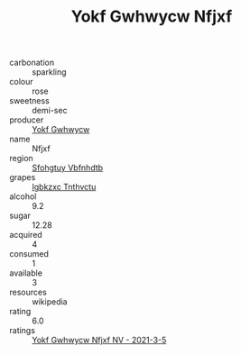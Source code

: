 :PROPERTIES:
:ID:                     4901fc49-536d-4687-a626-4a3569b1de11
:END:
#+TITLE: Yokf Gwhwycw Nfjxf 

- carbonation :: sparkling
- colour :: rose
- sweetness :: demi-sec
- producer :: [[id:468a0585-7921-4943-9df2-1fff551780c4][Yokf Gwhwycw]]
- name :: Nfjxf
- region :: [[id:6769ee45-84cb-4124-af2a-3cc72c2a7a25][Sfohgtuy Vbfnhdtb]]
- grapes :: [[id:8961e4fb-a9fd-4f70-9b5b-757816f654d5][Igbkzxc Tnthvctu]]
- alcohol :: 9.2
- sugar :: 12.28
- acquired :: 4
- consumed :: 1
- available :: 3
- resources :: wikipedia
- rating :: 6.0
- ratings :: [[id:36ef444b-f383-40af-85db-04f35a89c218][Yokf Gwhwycw Nfjxf NV - 2021-3-5]]


